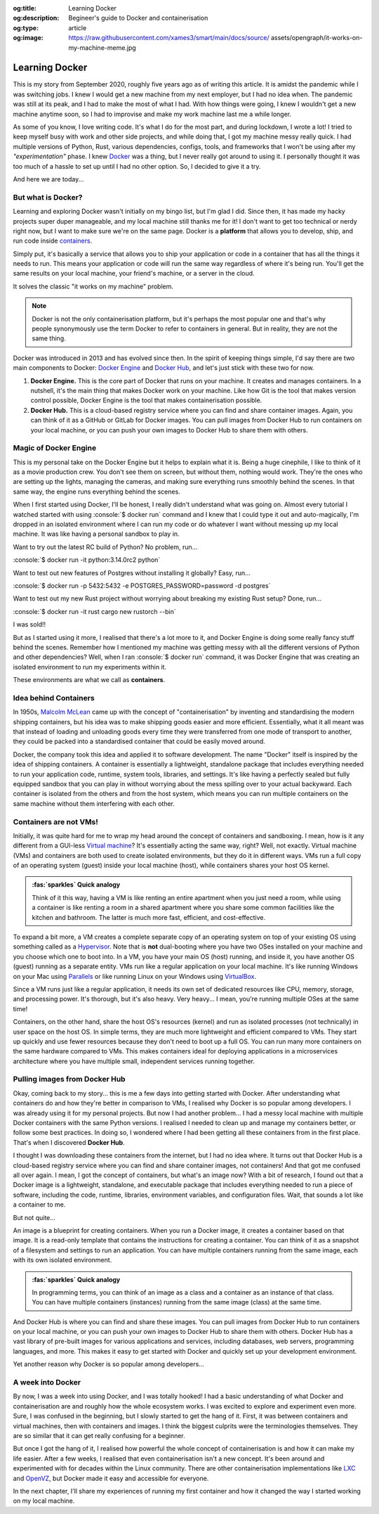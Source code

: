 .. Author: Akshay Mestry <xa@mes3.dev>
.. Created on: Saturday, 30 August 2025
.. Last updated on: Thursday, 4 September 2025

:og:title: Learning Docker
:og:description: Begineer's guide to Docker and containerisation
:og:type: article
:og:image: https://raw.githubusercontent.com/xames3/smart/main/docs/source/
    assets/opengraph/it-works-on-my-machine-meme.jpg

.. _explained-learning-docker:

===============================================================================
Learning Docker
===============================================================================

.. author::
    :name: Akshay Mestry
    :email: xa@mes3.dev
    :about: National Louis University
    :avatar: https://avatars.githubusercontent.com/u/90549089?v=4
    :github: https://github.com/xames3
    :linkedin: https://linkedin.com/in/xames3
    :timestamp: 30 Aug, 2025

.. rst-class:: lead

    See... it works on my machine!

This is my story from September 2020, roughly five years ago as of writing this
article. It is amidst the pandemic while I was switching jobs. I knew I would
get a new machine from my next employer, but I had no idea when. The pandemic
was still at its peak, and I had to make the most of what I had. With how
things were going, I knew I wouldn't get a new machine anytime soon, so I had
to improvise and make my work machine last me a while longer.

As some of you know, I love writing code. It's what I do for the most part, and
during lockdown, I wrote a lot! I tried to keep myself busy with work and other
side projects, and while doing that, I got my machine messy really quick. I had
multiple versions of Python, Rust, various dependencies, configs, tools, and
frameworks that I won't be using after my *"experimentation"* phase. I knew
`Docker`_ was a thing, but I never really got around to using it. I personally
thought it was too much of a hassle to set up until I had no other option. So,
I decided to give it a try.

And here we are today...

.. _but-what-is-docker:

-------------------------------------------------------------------------------
But what is Docker?
-------------------------------------------------------------------------------

Learning and exploring Docker wasn't initially on my bingo list, but I'm glad I
did. Since then, it has made my hacky projects super duper manageable, and my
local machine still thanks me for it! I don't want to get too technical or
nerdy right now, but I want to make sure we're on the same page. Docker is a
**platform** that allows you to develop, ship, and run code inside
`containers`_.

Simply put, it's basically a service that allows you to ship your application
or code in a container that has all the things it needs to run. This means your
application or code will run the same way regardless of where it's being run.
You'll get the same results on your local machine, your friend's machine, or a
server in the cloud.

It solves the classic "it works on my machine" problem.

.. note::

    Docker is not the only containerisation platform, but it's perhaps the most
    popular one and that's why people synonymously use the term Docker to refer
    to containers in general. But in reality, they are not the same thing.

Docker was introduced in 2013 and has evolved since then. In the spirit of
keeping things simple, I'd say there are two main components to Docker:
`Docker Engine`_ and `Docker Hub`_, and let's just stick with these two for
now.

1. **Docker Engine.** This is the core part of Docker that runs on your
   machine. It creates and manages containers. In a nutshell, it's the main
   thing that makes Docker work on your machine. Like how Git is the tool
   that makes version control possible, Docker Engine is the tool that makes
   containerisation possible.

   .. picture:: ../../assets/coloured/docker-engine-internals
       :alt: Docker Engine Internals

       Inside the Docker Engine. The commands you run on your terminal go to
       the Docker CLI which acts as a client to the Docker Daemon (dockerd)
       that runs in the background. Docker Daemon is the server-side part of
       the Docker Engine that does all the heavy lifting.

2. **Docker Hub.** This is a cloud-based registry service where you can find
   and share container images. Again, you can think of it as a GitHub or GitLab
   for Docker images. You can pull images from Docker Hub to run containers on
   your local machine, or you can push your own images to Docker Hub to share
   them with others.

.. _magic-of-docker-engine:

-------------------------------------------------------------------------------
Magic of Docker Engine
-------------------------------------------------------------------------------

This is my personal take on the Docker Engine but it helps to explain what it
is. Being a huge cinephile, I like to think of it as a movie production crew.
You don't see them on screen, but without them, nothing would work. They're the
ones who are setting up the lights, managing the cameras, and making sure
everything runs smoothly behind the scenes. In that same way, the engine runs
everything behind the scenes.

When I first started using Docker, I'll be honest, I really didn't understand
what was going on. Almost every tutorial I watched started with using
:console:`$ docker run` command and I knew that I could type it out and
auto-magically, I'm dropped in an isolated environment where I can run my code
or do whatever I want without messing up my local machine. It was like having
a personal sandbox to play in.

Want to try out the latest RC build of Python? No problem, run...

:console:`$ docker run -it python:3.14.0rc2 python`

Want to test out new features of Postgres without installing it globally? Easy,
run...

:console:`$ docker run -p 5432:5432 -e POSTGRES_PASSWORD=password -d postgres`

Want to test out my new Rust project without worrying about breaking my
existing Rust setup? Done, run...

:console:`$ docker run -it rust cargo new rustorch --bin`

I was sold!!

But as I started using it more, I realised that there's a lot more to it, and
Docker Engine is doing some really fancy stuff behind the scenes. Remember how
I mentioned my machine was getting messy with all the different versions of
Python and other dependencies? Well, when I ran :console:`$ docker run`
command, it was Docker Engine that was creating an isolated environment to run
my experiments within it.

These environments are what we call as **containers**.

.. _idea-behind-containers:

-------------------------------------------------------------------------------
Idea behind Containers
-------------------------------------------------------------------------------

In 1950s, `Malcolm McLean`_ came up with the concept of "containerisation" by
inventing and standardising the modern shipping containers, but his idea was
to make shipping goods easier and more efficient. Essentially, what it all
meant was that instead of loading and unloading goods every time they were
transferred from one mode of transport to another, they could be packed into a
standardised container that could be easily moved around.

Docker, the company took this idea and applied it to software development. The
name "Docker" itself is inspired by the idea of shipping containers. A
container is essentially a lightweight, standalone package that includes
everything needed to run your application code, runtime, system tools,
libraries, and settings. It's like having a perfectly sealed but fully equipped
sandbox that you can play in without worrying about the mess spilling over to
your actual backyward. Each container is isolated from the others and from the
host system, which means you can run multiple containers on the same machine
without them interfering with each other.

.. _containers-are-not-vms:

-------------------------------------------------------------------------------
Containers are not VMs!
-------------------------------------------------------------------------------

Initially, it was quite hard for me to wrap my head around the concept of
containers and sandboxing. I mean, how is it any different from a GUI-less
`Virtual machine`_? It's essentially acting the same way, right? Well, not
exactly. Virtual machine (VMs) and containers are both used to create isolated
environments, but they do it in different ways. VMs run a full copy of an
operating system (guest) inside your local machine (host), while containers
shares your host OS kernel.

.. admonition:: :fas:`sparkles` Quick analogy
    :class: unusual-one hint

    Think of it this way, having a VM is like renting an entire apartment when
    you just need a room, while using a container is like renting a room in a
    shared apartment where you share some common facilities like the kitchen
    and bathroom. The latter is much more fast, efficient, and cost-effective.

To expand a bit more, a VM creates a complete separate copy of an operating
system on top of your existing OS using something called as a `Hypervisor`_.
Note that is **not** dual-booting where you have two OSes installed on your
machine and you choose which one to boot into. In a VM, you have your main OS
(host) running, and inside it, you have another OS (guest) running as a
separate entity. VMs run like a regular application on your local machine. It's
like running Windows on your Mac using `Parallels`_ or like running Linux on
your Windows using `VirtualBox`_.

Since a VM runs just like a regular application, it needs its own set of
dedicated resources like CPU, memory, storage, and processing power. It's
thorough, but it's also heavy. Very heavy... I mean, you're running multiple
OSes at the same time!

.. picture:: ../../assets/coloured/vm-on-host
    :alt: Virtual Machine on a host MacBook Pro

    Virtualisation using Virtual Machines. Here, the MacBook Pro represents the
    physical hardware (Infrastructure). On top of that, we have macOS which is
    the host operating system. Then we have Parallels which is the Hypervisor
    application that creates and manages the VMs. Inside Parallels, we have a
    Windows 11 VM, macOS 26 VM, and an Ubuntu 24.04 VM running as separate
    guest OSes. These VMs have their own executables, libraries, and binaries
    which assist in running the Python 3.10 interpreter.

Containers, on the other hand, share the host OS's resources (kernel) and run
as isolated processes (not technically) in user space on the host OS. In simple
terms, they are much more lightweight and efficient compared to VMs. They start
up quickly and use fewer resources because they don't need to boot up a full
OS. You can run many more containers on the same hardware compared to VMs. This
makes containers ideal for deploying applications in a microservices
architecture where you have multiple small, independent services running
together.

.. picture:: ../../assets/coloured/container-on-host
    :alt: Container on a host MacBook Pro

    Containerisation using Docker. Here, the MacBook Pro represents the
    physical hardware (Infrastructure). On top of that, we have macOS which is
    the host operating system. Then we have Docker (Container Engine) which is
    the software that creates and manages containers. Inside Docker, we have
    multiple containers running isolated Python 3.10 interpreters, each with
    their own binaries and libraries but all sharing the same host OS kernel
    and resources.

.. _pulling-images-from-docker-hub:

-------------------------------------------------------------------------------
Pulling images from Docker Hub
-------------------------------------------------------------------------------

Okay, coming back to my story... this is me a few days into getting started
with Docker. After understanding what containers do and how they're better in
comparison to VMs, I realised why Docker is so popular among developers. I was
already using it for my personal projects. But now I had another problem... I
had a messy local machine with multiple Docker containers with the same Python
versions. I realised I needed to clean up and manage my containers better, or
follow some best practices. In doing so, I wondered where I had been getting
all these containers from in the first place. That's when I discovered
**Docker Hub**.

I thought I was downloading these containers from the internet, but I had no
idea where. It turns out that Docker Hub is a cloud-based registry service
where you can find and share container images, not containers! And that got me
confused all over again. I mean, I got the concept of containers, but what's an
image now? With a bit of research, I found out that a Docker image is a
lightweight, standalone, and executable package that includes everything needed
to run a piece of software, including the code, runtime, libraries, environment
variables, and configuration files. Wait, that sounds a lot like a container to
me.

But not quite...

An image is a blueprint for creating containers. When you run a Docker image,
it creates a container based on that image. It is a read-only template that
contains the instructions for creating a container. You can think of it as a
snapshot of a filesystem and settings to run an application. You can have
multiple containers running from the same image, each with its own isolated
environment.

.. admonition:: :fas:`sparkles` Quick analogy
    :class: unusual-one hint

    In programming terms, you can think of an image as a class and a container
    as an instance of that class. You can have multiple containers (instances)
    running from the same image (class) at the same time.

And Docker Hub is where you can find and share these images. You can pull
images from Docker Hub to run containers on your local machine, or you can push
your own images to Docker Hub to share them with others. Docker Hub has a vast
library of pre-built images for various applications and services, including
databases, web servers, programming languages, and more. This makes it easy to
get started with Docker and quickly set up your development environment.

Yet another reason why Docker is so popular among developers...

.. _a-week-into-docker:

-------------------------------------------------------------------------------
A week into Docker
-------------------------------------------------------------------------------

By now, I was a week into using Docker, and I was totally hooked! I had a basic
understanding of what Docker and containerisation are and roughly how the whole
ecosystem works. I was excited to explore and experiment even more. Sure, I was
confused in the beginning, but I slowly started to get the hang of it. First,
it was between containers and virtual machines, then with containers and
images. I think the biggest culprits were the terminologies themselves. They
are so similar that it can get really confusing for a beginner.

But once I got the hang of it, I realised how powerful the whole concept of
containerisation is and how it can make my life easier. After a few weeks, I
realised that even containerisation isn't a new concept. It's been around and
experimented with for decades within the Linux community. There are other
containerisation implementations like `LXC`_ and `OpenVZ`_, but Docker made it
easy and accessible for everyone.

In the next chapter, I'll share my experiences of running my first container
and how it changed the way I started working on my local machine.

.. _Docker: https://www.docker.com/
.. _containers: https://en.wikipedia.org/wiki/Container_(virtualization)
.. _Docker Engine: https://docs.docker.com/engine/
.. _Docker Hub: https://hub.docker.com/
.. _Malcolm McLean: https://en.wikipedia.org/wiki/Malcom_McLean
.. _Virtual machine: https://www.vmware.com/topics/virtual-machine
.. _Hypervisor: https://en.wikipedia.org/wiki/Hypervisor
.. _Parallels: https://www.parallels.com/
.. _VirtualBox: https://www.virtualbox.org/
.. _LXC: https://linuxcontainers.org/
.. _OpenVZ: https://openvz.org/
